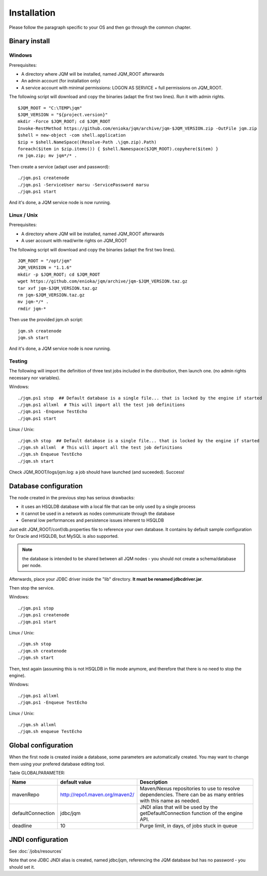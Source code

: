 Installation
###################

Please follow the paragraph specific to your OS and then go through the common chapter.

.. highlight:: bash

Binary install
*************

Windows
------------------

Prerequisites:

* A directory where JQM will be installed, named JQM_ROOT afterwards
* An admin account (for installation only)
* A service account with minimal permissions: LOGON AS SERVICE + full permissions on JQM_ROOT.

The following script will download and copy the binaries (adapt the first two lines). Run it with admin rights. ::

	$JQM_ROOT = "C:\TEMP\jqm"
	$JQM_VERSION = "${project.version}"
	mkdir -Force $JQM_ROOT; cd $JQM_ROOT
	Invoke-RestMethod https://github.com/enioka/jqm/archive/jqm-$JQM_VERSION.zip -OutFile jqm.zip
	$shell = new-object -com shell.application
	$zip = $shell.NameSpace((Resolve-Path .\jqm.zip).Path)
	foreach($item in $zip.items()) { $shell.Namespace($JQM_ROOT).copyhere($item) }
	rm jqm.zip; mv jqm*/* .

Then create a service (adapt user and password)::

	./jqm.ps1 createnode
	./jqm.ps1 -ServiceUser marsu -ServicePassword marsu
	./jqm.ps1 start

And it's done, a JQM service node is now running.

Linux / Unix
-------------

Prerequisites:

* A directory where JQM will be installed, named JQM_ROOT afterwards
* A user account with read/write rights on JQM_ROOT

The following script will download and copy the binaries (adapt the first two lines). ::

        JQM_ROOT = "/opt/jqm"
        JQM_VERSION = "1.1.6"
        mkdir -p $JQM_ROOT; cd $JQM_ROOT
        wget https://github.com/enioka/jqm/archive/jqm-$JQM_VERSION.taz.gz
        tar xvf jqm-$JQM_VERSION.taz.gz
        rm jqm-$JQM_VERSION.taz.gz
        mv jqm-*/* .
        rmdir jqm-*
        

Then use the provided jqm.sh script::

        jqm.sh createnode
        jqm.sh start

And it's done, a JQM service node is now running.


Testing
-------------

The following will import the definition of three test jobs included in the distribution, then launch one. (no admin rights necessary nor variables).

Windows::

	./jqm.ps1 stop  ## Default database is a single file... that is locked by the engine if started
	./jqm.ps1 allxml  # This will import all the test job definitions
	./jqm.ps1 -Enqueue TestEcho
	./jqm.ps1 start

Linux / Unix::

        ./jqm.sh stop  ## Default database is a single file... that is locked by the engine if started
        ./jqm.sh allxml  # This will import all the test job definitions
        ./jqm.sh Enqueue TestEcho
        ./jqm.sh start


Check JQM_ROOT/logs/jqm.log: a job should have launched (and suceeded). Success!


Database configuration
************************

The node created in the previous step has serious drawbacks:

* it uses an HSQLDB database with a local file that can be only used by a single process
* it cannot be used in a network as nodes communicate through the database
* General low performances and persistence issues inherent to HSQLDB

Just edit JQM_ROOT/conf/db.properties file to reference your own database. 
It contains by default sample configuration for Oracle and HSQLDB, but MySQL is also supported.

.. note:: the database is intended to be shared between all JQM nodes - you should not create a schema/database per node.

Afterwards, place your JDBC driver inside the "lib" directory. **It must be renamed jdbcdriver.jar**.

Then stop the service.

Windows::

	./jqm.ps1 stop
	./jqm.ps1 createnode
	./jqm.ps1 start

Linux / Unix::

        ./jqm.sh stop
        ./jqm.sh createnode
        ./jqm.sh start

Then, test again (assuming this is not HSQLDB in file mode anymore, and therefore that there is no need to stop the engine).

Windows::

	./jqm.ps1 allxml
	./jqm.ps1 -Enqueue TestEcho

Linux / Unix::

        ./jqm.sh allxml
        ./jqm.sh enqueue TestEcho


Global configuration
**********************

When the first node is created inside a database, some parameters are automatically created. You may want to change them using your prefered 
database editing tool.

Table GLOBALPARAMETER:

+---------------------+--------------------------------+--------------------------------------------------------------+
| Name                | default value                  | Description                                                  |
+=====================+================================+==============================================================+
| mavenRepo           | http://repo1.maven.org/maven2/ | Maven/Nexus repositories to use to resolve dependencies.     |
|                     |                                | There can be as many entries with this name as needed.       |
+---------------------+--------------------------------+--------------------------------------------------------------+
| defaultConnection   | jdbc/jqm                       | JNDI alias that will be used by the getDefaultConnection     |
|                     |                                | function of the engine API.                                  |
+---------------------+--------------------------------+--------------------------------------------------------------+
| deadline            | 10                             | Purge limit, in days, of jobs stuck in queue                 |
+---------------------+--------------------------------+--------------------------------------------------------------+

JNDI configuration
*******************

See :doc:`/jobs/resources`

Note that one JDBC JNDI alias is created, named jdbc/jqm, referencing the JQM database but has no password - you should set it.



